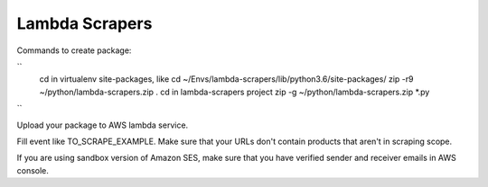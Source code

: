 Lambda Scrapers
=========

Commands to create package:

``
    cd in virtualenv site-packages, like cd ~/Envs/lambda-scrapers/lib/python3.6/site-packages/
    zip -r9 ~/python/lambda-scrapers.zip .
    cd in lambda-scrapers project
    zip -g ~/python/lambda-scrapers.zip *.py
``

Upload your package to AWS lambda service.

Fill event like TO_SCRAPE_EXAMPLE.
Make sure that your URLs don't contain products that aren't in scraping scope.

If you are using sandbox version of Amazon SES, make sure that you have
verified sender and receiver emails in AWS console.